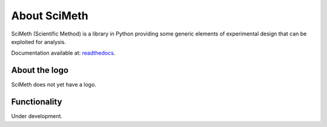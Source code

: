 .. _rst-intro:

About SciMeth
=============

SciMeth (Scientific Method) is a library in Python providing some generic
elements of experimental design that can be exploited for analysis.

Documentation available at: `readthedocs <https://scimeth.readthedocs.io/en/latest/>`_.


.. _sec:aboutthelogo:

About the logo
--------------

SciMeth does not yet have a logo.



.. _sec:functionality:

Functionality
-------------

Under development.
